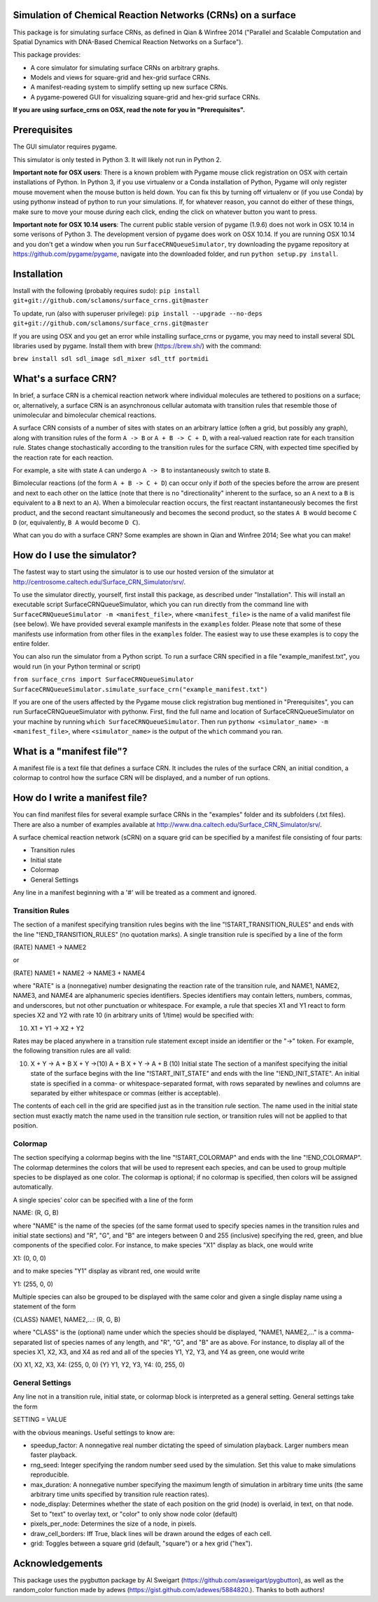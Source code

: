 Simulation of Chemical Reaction Networks (CRNs) on a surface
============================================================

This package is for simulating surface CRNs, as defined in Qian &
Winfree 2014 ("Parallel and Scalable Computation and Spatial Dynamics
with DNA-Based Chemical Reaction Networks on a Surface").

This package provides:

-  A core simulator for simulating surface CRNs on arbitrary graphs.
-  Models and views for square-grid and hex-grid surface CRNs.
-  A manifest-reading system to simplify setting up new surface CRNs.
-  A pygame-powered GUI for visualizing square-grid and hex-grid surface
   CRNs.

**If you are using surface\_crns on OSX, read the note for you in
"Prerequisites".**

Prerequisites
=============

The GUI simulator requires pygame.

This simulator is only tested in Python 3. It will likely not run in
Python 2.

**Important note for OSX users**: There is a known problem with Pygame
mouse click registration on OSX with certain installations of Python. In
Python 3, if you use virtualenv or a Conda installation of Python,
Pygame will only register mouse movement when the mouse button is held
down. You can fix this by turning off virtualenv or (if you use Conda)
by using pythonw instead of python to run your simulations. If, for
whatever reason, you cannot do either of these things, make sure to move
your mouse *during* each click, ending the click on whatever button you
want to press.

**Important note for OSX 10.14 users**: The current public stable
version of pygame (1.9.6) does not work in OSX 10.14 in some verisons of
Python 3. The development version of pygame does work on OSX 10.14. If
you are running OSX 10.14 and you don't get a window when you run
``SurfaceCRNQueueSimulator``, try downloading the pygame repository at
https://github.com/pygame/pygame, navigate into the downloaded folder,
and run ``python setup.py install``.

Installation
============

Install with the following (probably requires sudo):
``pip install git+git://github.com/sclamons/surface_crns.git@master``

To update, run (also with superuser privilege):
``pip install --upgrade --no-deps git+git://github.com/sclamons/surface_crns.git@master``

If you are using OSX and you get an error while installing surface\_crns
or pygame, you may need to install several SDL libraries used by pygame.
Install them with brew (https://brew.sh/) with the command:

``brew install sdl sdl_image sdl_mixer sdl_ttf portmidi``

What's a surface CRN?
=====================

In brief, a surface CRN is a chemical reaction network where individual
molecules are tethered to positions on a surface; or, alternatively, a
surface CRN is an asynchronous cellular automata with transition rules
that resemble those of unimolecular and bimolecular chemical reactions.

A surface CRN consists of a number of sites with states on an arbitrary
lattice (often a grid, but possibly any graph), along with transition
rules of the form ``A -> B`` or ``A + B -> C + D``, with a real-valued
reaction rate for each transition rule. States change stochastically
according to the transition rules for the surface CRN, with expected
time specified by the reaction rate for each reaction.

For example, a site with state ``A`` can undergo ``A -> B`` to
instantaneously switch to state ``B``.

Bimolecular reactions (of the form ``A + B -> C + D``) can occur only if
*both* of the species before the arrow are present and next to each
other on the lattice (note that there is no "directionality" inherent to
the surface, so an ``A`` next to a ``B`` is equivalent to a ``B`` next
to an ``A``). When a bimolecular reaction occurs, the first reactant
instantaneously becomes the first product, and the second reactant
simultaneously and becomes the second product, so the states ``A B``
would become ``C D`` (or, equivalently, ``B A`` would become ``D C``).

What can you do with a surface CRN? Some examples are shown in Qian and
Winfree 2014; See what you can make!

How do I use the simulator?
===========================

The fastest way to start using the simulator is to use our hosted
version of the simulator at
http://centrosome.caltech.edu/Surface\_CRN\_Simulator/srv/.

To use the simulator directly, yourself, first install this package, as
described under "Installation". This will install an executable script
SurfaceCRNQueueSimulator, which you can run directly from the command
line with ``SurfaceCRNQueueSimulator -m <manifest_file>``, where
``<manifest_file>`` is the name of a valid manifest file (see below). We
have provided several example manifests in the ``examples`` folder.
Please note that some of these manifests use information from other
files in the ``examples`` folder. The easiest way to use these examples
is to copy the entire folder.

You can also run the simulator from a Python script. To run a surface
CRN specified in a file "example\_manifest.txt", you would run (in your
Python terminal or script)

``from surface_crns import SurfaceCRNQueueSimulator SurfaceCRNQueueSimulator.simulate_surface_crn("example_manifest.txt")``

If you are one of the users affected by the Pygame mouse click
registration bug mentioned in "Prerequisites", you can run
SurfaceCRNQueueSimulator with pythonw. First, find the full name and
location of SurfaceCRNQueueSimulator on your machine by running
``which SurfaceCRNQueueSimulator``. Then run
``pythonw <simulator_name> -m <manifest_file>``, where
``<simulator_name>`` is the output of the ``which`` command you ran.

What is a "manifest file"?
==========================

A manifest file is a text file that defines a surface CRN. It includes
the rules of the surface CRN, an initial condition, a colormap to
control how the surface CRN will be displayed, and a number of run
options.

How do I write a manifest file?
===============================

You can find manifest files for several example surface CRNs in the
"examples" folder and its subfolders (.txt files). There are also a
number of examples available at
http://www.dna.caltech.edu/Surface\_CRN\_Simulator/srv/.

A surface chemical reaction network (sCRN) on a square grid can be
specified by a manifest file consisting of four parts:

-  Transition rules
-  Initial state
-  Colormap
-  General Settings

Any line in a manifest beginning with a '#' will be treated as a comment
and ignored.

Transition Rules
----------------

The section of a manifest specifying transition rules begins with the
line "!START\_TRANSITION\_RULES" and ends with the line
"!END\_TRANSITION\_RULES" (no quotation marks). A single transition rule
is specified by a line of the form

(RATE) NAME1 -> NAME2

or

(RATE) NAME1 + NAME2 -> NAME3 + NAME4

where "RATE" is a (nonnegative) number designating the reaction rate of
the transition rule, and NAME1, NAME2, NAME3, and NAME4 are alphanumeric
species identifiers. Species identifiers may contain letters, numbers,
commas, and underscores, but not other punctuation or whitespace. For
example, a rule that species X1 and Y1 react to form species X2 and Y2
with rate 10 (in arbitrary units of 1/time) would be specified with:

(10) X1 + Y1 -> X2 + Y2

Rates may be placed anywhere in a transition rule statement except
inside an identifier or the "->" token. For example, the following
transition rules are all valid:

(10) X + Y -> A + B X + Y ->(10) A + B X + Y -> A + B (10) Initial state
     The section of a manifest specifying the initial state of the
     surface begins with the line "!START\_INIT\_STATE" and ends with
     the line "!END\_INIT\_STATE". An initial state is specified in a
     comma- or whitespace-separated format, with rows separated by
     newlines and columns are separated by either whitespace or commas
     (either is acceptable).

The contents of each cell in the grid are specified just as in the
transition rule section. The name used in the initial state section must
exactly match the name used in the transition rule section, or
transition rules will not be applied to that position.

Colormap
--------

The section specifying a colormap begins with the line
"!START\_COLORMAP" and ends with the line "!END\_COLORMAP". The colormap
determines the colors that will be used to represent each species, and
can be used to group multiple species to be displayed as one color. The
colormap is optional; if no colormap is specified, then colors will be
assigned automatically.

A single species' color can be specified with a line of the form

NAME: (R, G, B)

where "NAME" is the name of the species (of the same format used to
specify species names in the transition rules and initial state
sections) and "R", "G", and "B" are integers between 0 and 255
(inclusive) specifying the red, green, and blue components of the
specified color. For instance, to make species "X1" display as black,
one would write

X1: (0, 0, 0)

and to make species "Y1" display as vibrant red, one would write

Y1: (255, 0, 0)

Multiple species can also be grouped to be displayed with the same color
and given a single display name using a statement of the form

{CLASS} NAME1, NAME2,...: (R, G, B)

where "CLASS" is the (optional) name under which the species should be
displayed, "NAME1, NAME2,..." is a comma-separated list of species names
of any length, and "R", "G", and "B" are as above. For instance, to
display all of the species X1, X2, X3, and X4 as red and all of the
species Y1, Y2, Y3, and Y4 as green, one would write

{X} X1, X2, X3, X4: (255, 0, 0) {Y} Y1, Y2, Y3, Y4: (0, 255, 0)

General Settings
----------------

Any line not in a transition rule, initial state, or colormap block is
interpreted as a general setting. General settings take the form

SETTING = VALUE

with the obvious meanings. Useful settings to know are:

-  speedup\_factor: A nonnegative real number dictating the speed of
   simulation playback. Larger numbers mean faster playback.
-  rng\_seed: Integer specifying the random number seed used by the
   simulation. Set this value to make simulations reproducible.
-  max\_duration: A nonnegative number specifying the maximum length of
   simulation in arbitrary time units (the same arbitrary time units
   specified by transition rule reaction rates).
-  node\_display: Determines whether the state of each position on the
   grid (node) is overlaid, in text, on that node. Set to "text" to
   overlay text, or "color" to only show node color (default)
-  pixels\_per\_node: Determines the size of a node, in pixels.
-  draw\_cell\_borders: Iff True, black lines will be drawn around the
   edges of each cell.
-  grid: Toggles between a square grid (default, "square") or a hex grid
   ("hex").

Acknowledgements
================

This package uses the pygbutton package by Al Sweigart
(https://github.com/asweigart/pygbutton), as well as the random\_color
function made by adews (https://gist.github.com/adewes/5884820.). Thanks
to both authors!
